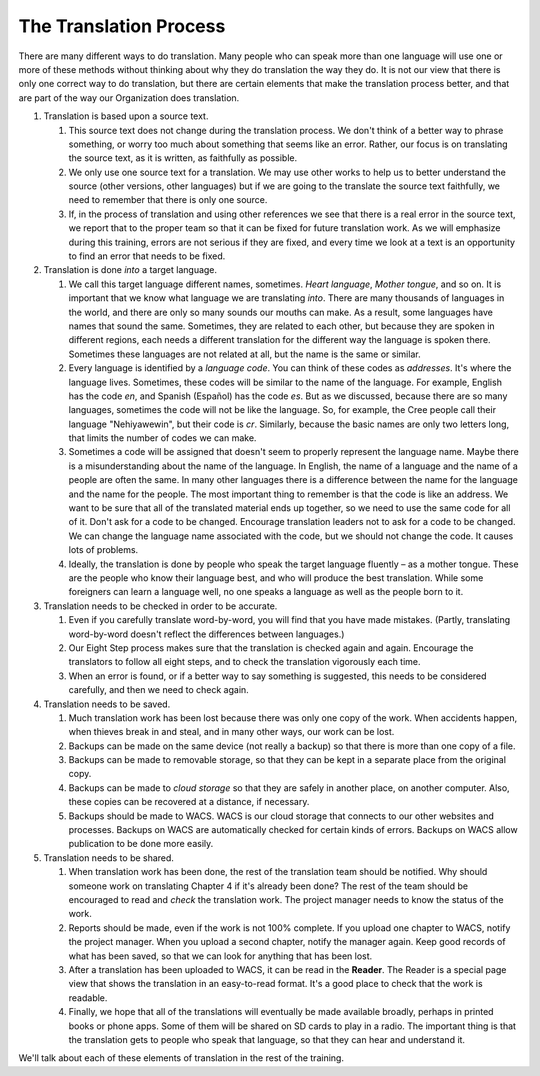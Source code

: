 ***********************
The Translation Process
***********************
There are many different ways to do translation. Many people who can speak more than one language will use one or more of these methods without thinking about why they do translation the way they do. It is not our view that there is only one correct way to do translation, but there are certain elements that make the translation process better, and that are part of the way our Organization does translation.

1. Translation is based upon a source text.

   1. This source text does not change during the translation process. We don't think of a better way to phrase something, or worry too much about something that seems like an error. Rather, our focus is on translating the source text, as it is written, as faithfully as possible.
   2. We only use one source text for a translation. We may use other works to help us to better understand the source (other versions, other languages) but if we are going to the translate the source text faithfully, we need to remember that there is only one source.
   3. If, in the process of translation and using other references we see that there is a real error in the source text, we report that to the proper team so that it can be fixed for future translation work. As we will emphasize during this training, errors are not serious if they are fixed, and every time we look at a text is an opportunity to find an error that needs to be fixed.

2. Translation is done *into* a target language.

   1. We call this target language different names, sometimes. *Heart language*, *Mother tongue*, and so on. It is important that we know what language we are translating *into*. There are many thousands of languages in the world, and there are only so many sounds our mouths can make. As a result, some languages have names that sound the same. Sometimes, they are related to each other, but because they are spoken in different regions, each needs a different translation for the different way the language is spoken there. Sometimes these languages are not related at all, but the name is the same or similar.
   2. Every language is identified by a *language code*. You can think of these codes as *addresses*. It's where the language lives. Sometimes, these codes will be similar to the name of the language. For example, English has the code `en`, and Spanish (Español) has the code `es`. But as we discussed, because there are so many languages, sometimes the code will not be like the language. So, for example, the Cree people call their language "Nehiyawewin", but their code is `cr`. Similarly, because the basic names are only two letters long, that limits the number of codes we can make.
   3. Sometimes a code will be assigned that doesn't seem to properly represent the language name. Maybe there is a misunderstanding about the name of the language. In English, the name of a language and the name of a people are often the same. In many other languages there is a difference between the name for the language and the name for the people. The most important thing to remember is that the code is like an address. We want to be sure that all of the translated material ends up together, so we need to use the same code for all of it. Don't ask for a code to be changed. Encourage translation leaders not to ask for a code to be changed. We can change the language name associated with the code, but we should not change the code. It causes lots of problems.
   4. Ideally, the translation is done by people who speak the target language fluently – as a mother tongue. These are the people who know their language best, and who will produce the best translation. While some foreigners can learn a language well, no one speaks a language as well as the people born to it.

3. Translation needs to be checked in order to be accurate.

   1. Even if you carefully translate word-by-word, you will find that you have made mistakes. (Partly, translating word-by-word doesn't reflect the differences between languages.)
   2. Our Eight Step process makes sure that the translation is checked again and again. Encourage the translators to follow all eight steps, and to check the translation vigorously each time.
   3. When an error is found, or if a better way to say something is suggested, this needs to be considered carefully, and then we need to check again.

4. Translation needs to be saved.

   1. Much translation work has been lost because there was only one copy of the work. When accidents happen, when thieves break in and steal, and in many other ways, our work can be lost.
   2. Backups can be made on the same device (not really a backup) so that there is more than one copy of a file.
   3. Backups can be made to removable storage, so that they can be kept in a separate place from the original copy.
   4. Backups can be made to *cloud storage* so that they are safely in another place, on another computer. Also, these copies can be recovered at a distance, if necessary.
   5. Backups should be made to WACS. WACS is our cloud storage that connects to our other websites and processes. Backups on WACS are automatically checked for certain kinds of errors. Backups on WACS allow publication to be done more easily.

5. Translation needs to be shared.

   1. When translation work has been done, the rest of the translation team should be notified. Why should someone work on translating Chapter 4 if it's already been done? The rest of the team should be encouraged to read and *check* the translation work. The project manager needs to know the status of the work.
   2. Reports should be made, even if the work is not 100% complete. If you upload one chapter to WACS, notify the project manager. When you upload a second chapter, notify the manager again. Keep good records of what has been saved, so that we can look for anything that has been lost.
   3. After a translation has been uploaded to WACS, it can be read in the **Reader**. The Reader is a special page view that shows the translation in an easy-to-read format. It's a good place to check that the work is readable.
   4. Finally, we hope that all of the translations will eventually be made available broadly, perhaps in printed books or phone apps. Some of them will be shared on SD cards to play in a radio. The important thing is that the translation gets to people who speak that language, so that they can hear and understand it.

We'll talk about each of these elements of translation in the rest of the training.